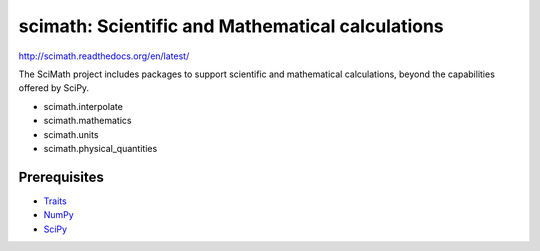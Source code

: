 =================================================
scimath: Scientific and Mathematical calculations
=================================================

http://scimath.readthedocs.org/en/latest/

The SciMath project includes packages to support scientific and mathematical
calculations, beyond the capabilities offered by SciPy.

- scimath.interpolate
- scimath.mathematics
- scimath.units
- scimath.physical_quantities

Prerequisites
-------------

* `Traits <https://pypi.python.org/pypi/traits>`_
* `NumPy <https://pypi.python.org/pypi/numpy>`_
* `SciPy <https://pypi.python.org/pypi/scipy>`_
